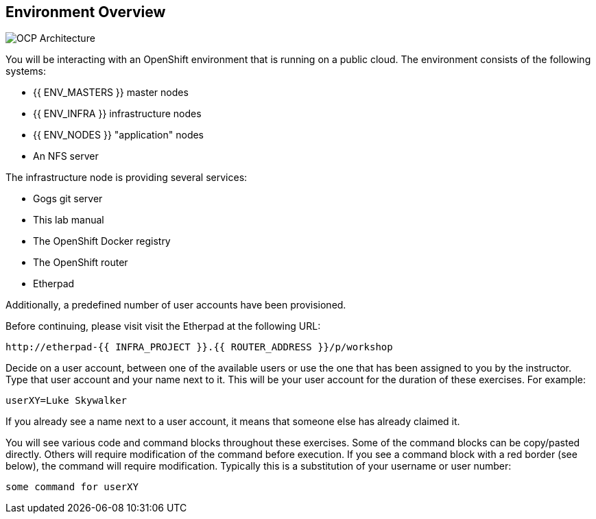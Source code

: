 ## Environment Overview

image::common-environment-ocp-architecture.png[OCP Architecture]

You will be interacting with an OpenShift environment that is running on a 
public cloud. The environment consists of the following systems:

* {{ ENV_MASTERS }} master nodes
* {{ ENV_INFRA }} infrastructure nodes
* {{ ENV_NODES }} "application" nodes
* An NFS server

The infrastructure node is providing several services:

* Gogs git server
* This lab manual
* The OpenShift Docker registry
* The OpenShift router
* Etherpad

Additionally, a predefined number of user accounts have been provisioned.

Before continuing, please visit visit the Etherpad at the following URL:

----
http://etherpad-{{ INFRA_PROJECT }}.{{ ROUTER_ADDRESS }}/p/workshop
----

Decide on a user account, between one of the available users or use 
the one that has been assigned to you by the instructor. Type that user
account and your name next to it. This will be your user account for the
duration of these exercises. For example:

----
userXY=Luke Skywalker
----

If you already see a name next to a user account, it means that someone 
else has already claimed it.

You will see various code and command blocks throughout these exercises. 
Some of the command blocks can be copy/pasted directly. Others will require 
modification of the command before execution. If you see a command block with 
a red border (see below), the command will require modification. Typically 
this is a substitution of your username or user number:

[source,role=copypaste]
----
some command for userXY
----
